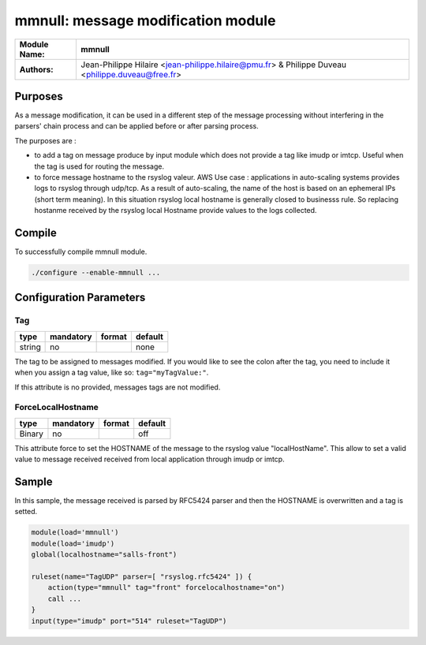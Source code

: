 ****************************************
mmnull: message modification module
****************************************

================  ==============================================================
**Module Name:**  **mmnull**
**Authors:**      Jean-Philippe Hilaire <jean-philippe.hilaire@pmu.fr> & Philippe Duveau <philippe.duveau@free.fr>
================  ==============================================================


Purposes
========

As a message modification, it can be used in a different step of the
message processing without interfering in the parsers' chain process
and can be applied before or after parsing process.

The purposes are :
 
- to add a tag on message produce by input module which does not provide
  a tag like imudp or imtcp. Useful when the tag is used for routing the
  message.
   
- to force message hostname to the rsyslog valeur. 
  AWS Use case : applications in auto-scaling systems provides logs to rsyslog
  through udp/tcp. As a result of auto-scaling, the name of the host is based
  on an ephemeral IPs (short term meaning). In this situation rsyslog local
  hostname is generally closed to businesss rule. So replacing hostanme received
  by the rsyslog local Hostname provide values to the logs collected.

Compile
=======

To successfully compile mmnull module.

.. code-block:: none

 ./configure --enable-mmnull ...

Configuration Parameters
========================

Tag
^^^

.. csv-table::
  :header: "type", "mandatory", "format", "default"
  :widths: auto
  :class: parameter-table

  "string", "no", ,"none"

The tag to be assigned to messages modified. If you would like to see the 
colon after the tag, you need to include it when you assign a tag value, 
like so: ``tag="myTagValue:"``.

If this attribute is no provided, messages tags are not modified.

ForceLocalHostname
^^^^^^^^^^^^^^^^^^

.. csv-table::
  :header: "type", "mandatory", "format", "default"
  :widths: auto
  :class: parameter-table

  "Binary", "no", ,"off"

This attribute force to set the HOSTNAME of the message to the rsyslog
value "localHostName". This allow to set a valid value to message received
received from local application through imudp or imtcp.

Sample
======

In this sample, the message received is parsed by RFC5424 parser and then 
the HOSTNAME is overwritten and a tag is setted. 

.. code-block:: none

    module(load='mmnull')
    module(load='imudp')
    global(localhostname="salls-front")
    
    ruleset(name="TagUDP" parser=[ "rsyslog.rfc5424" ]) {
        action(type="mmnull" tag="front" forcelocalhostname="on")
        call ...
    }
    input(type="imudp" port="514" ruleset="TagUDP")

